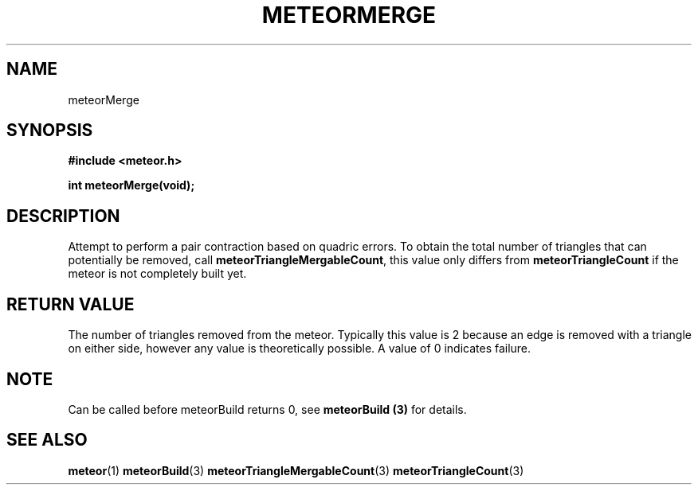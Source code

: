 .TH METEORMERGE 3  2007-02-25 "Meteor Manpage"
.SH NAME
meteorMerge
.SH SYNOPSIS
.B #include <meteor.h>
.sp
.BI "int meteorMerge(void);"
.SH DESCRIPTION
Attempt to perform a pair contraction based on quadric errors.  To
obtain the total number of triangles that can potentially be removed,
call \fBmeteorTriangleMergableCount\fP, this value only differs from
\fBmeteorTriangleCount\fP if the meteor is not completely built yet.
.SH RETURN VALUE
The number of triangles removed from the meteor.  Typically this value
is 2 because an edge is removed with a triangle on either side, however
any value is theoretically possible. A value of 0 indicates failure.
.SH NOTE
Can be called before meteorBuild returns 0, see \fBmeteorBuild (3)\fP for details.
.SH SEE ALSO
.BR meteor (1)
.BR meteorBuild (3)
.BR meteorTriangleMergableCount (3)
.BR meteorTriangleCount (3)

